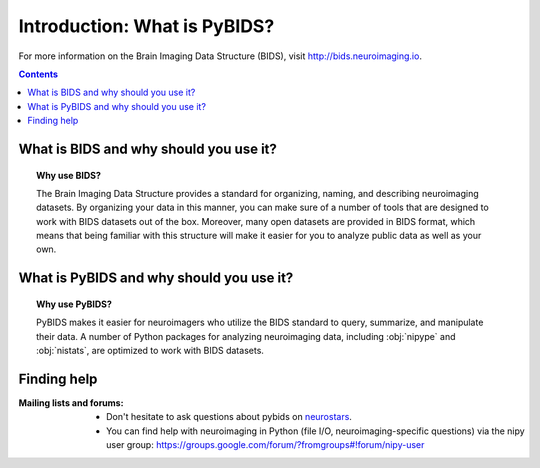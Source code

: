 .. _introduction:

=====================================================
Introduction: What is PyBIDS?
=====================================================

For more information on the Brain Imaging Data Structure (BIDS), visit http://bids.neuroimaging.io.

.. contents:: **Contents**
    :local:
    :depth: 1

What is BIDS and why should you use it?
========================================

.. topic:: **Why use BIDS?**

  The Brain Imaging Data Structure provides a standard for organizing, naming, and
  describing neuroimaging datasets. By organizing your data in this manner, you can
  make sure of a number of tools that are designed to work with BIDS datasets out
  of the box. Moreover, many open datasets are provided in BIDS format, which
  means that being familiar with this structure will make it easier for you to
  analyze public data as well as your own.

What is PyBIDS and why should you use it?
==========================================

.. topic:: **Why use PyBIDS?**

  PyBIDS makes it easier for neuroimagers who utilize the BIDS standard to query,
  summarize, and manipulate their data. A number of Python packages for analyzing
  neuroimaging data, including :obj:`nipype` and :obj:`nistats`, are optimized to
  work with BIDS datasets.


Finding help
==============

:Mailing lists and forums:

    * Don't hesitate to ask questions about pybids on `neurostars
      <https://neurostars.org/t/pybids/>`_.

    * You can find help with neuroimaging in Python (file I/O,
      neuroimaging-specific questions) via the nipy user group:
      https://groups.google.com/forum/?fromgroups#!forum/nipy-user
